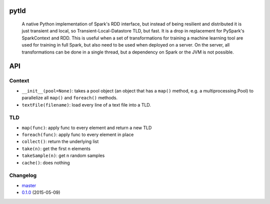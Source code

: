 pytld
=====

    A native Python implementation of Spark's RDD interface, but instead of
    being resilient and distributed it is just transient and local,
    so Transient-Local-Datastore TLD, but fast. It is a drop in replacement
    for PySpark's SparkContext and RDD. This is useful when a set of
    transformations for training a machine learning tool are used for training
    in full Spark, but also need to be used when deployed on a server. On the
    server, all transformations can be done in a single thread, but a
    dependency on Spark or the JVM is not possible.

.. image:: https://travis-ci.org/svenkreiss/pytld.png?branch=master
    :target: https://travis-ci.org/svenkreiss/pytld
.. image:: https://pypip.in/v/pytld/badge.svg
    :target: https://pypi.python.org/pypi/pytld/
.. image:: https://pypip.in/d/pytld/badge.svg
    :target: https://pypi.python.org/pypi/pytld/


API
===

Context
-------

* ``__init__(pool=None)``: takes a pool object (an object that has a ``map()``
  method, e.g. a multiprocessing.Pool) to parallelize all ``map()`` and
  ``foreach()`` methods.

* ``textFile(filename)``: load every line of a text file into a TLD.


TLD
---

* ``map(func)``: apply func to every element and return a new TLD
* ``foreach(func)``: apply func to every element in place
* ``collect()``: return the underlying list
* ``take(n)``: get the first n elements
* ``takeSample(n)``: get n random samples
* ``cache()``: does nothing


Changelog
---------

* `master <https://github.com/svenkreiss/pytld/compare/v0.1.0...master>`_
* `0.1.0 <https://github.com/svenkreiss/pytld/compare/v0.1.0...v0.1.0>`_ (2015-05-09)
